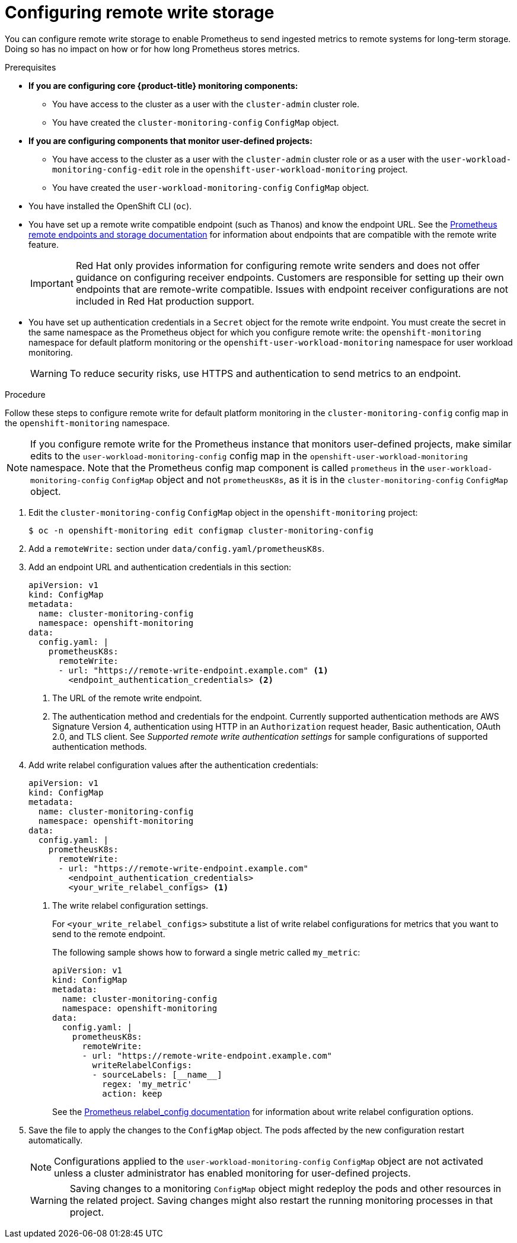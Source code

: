// Module included in the following assemblies:
//
// * observability/monitoring/configuring-the-monitoring-stack.adoc

:_mod-docs-content-type: PROCEDURE
[id="configuring_remote_write_storage_{context}"]
= Configuring remote write storage

[role="_abstract"]
You can configure remote write storage to enable Prometheus to send ingested metrics to remote systems for long-term storage.
Doing so has no impact on how or for how long Prometheus stores metrics.

.Prerequisites

* *If you are configuring core {product-title} monitoring components:*
** You have access to the cluster as a user with the `cluster-admin` cluster role.
** You have created the `cluster-monitoring-config` `ConfigMap` object.
* *If you are configuring components that monitor user-defined projects:*
** You have access to the cluster as a user with the `cluster-admin` cluster role or as a user with the `user-workload-monitoring-config-edit` role in the `openshift-user-workload-monitoring` project.
** You have created the `user-workload-monitoring-config` `ConfigMap` object.
* You have installed the OpenShift CLI (`oc`).
* You have set up a remote write compatible endpoint (such as Thanos) and know the endpoint URL.
See the link:https://prometheus.io/docs/operating/integrations/#remote-endpoints-and-storage[Prometheus remote endpoints and storage documentation] for information about endpoints that are compatible with the remote write feature.
+
[IMPORTANT]
====
Red{nbsp}Hat only provides information for configuring remote write senders and does not offer guidance on configuring receiver endpoints. Customers are responsible for setting up their own endpoints that are remote-write compatible. Issues with endpoint receiver configurations are not included in Red{nbsp}Hat production support.
====
* You have set up authentication credentials in a `Secret` object for the remote write endpoint.
You must create the secret in the same namespace as the Prometheus object for which you configure remote write:  the `openshift-monitoring` namespace for default platform monitoring or the `openshift-user-workload-monitoring` namespace for user workload monitoring.

+
[WARNING]
====
To reduce security risks, use HTTPS and authentication to send metrics to an endpoint.
====

.Procedure

Follow these steps to configure remote write for default platform monitoring in the `cluster-monitoring-config` config map in the `openshift-monitoring` namespace.

[NOTE]
====
If you configure remote write for the Prometheus instance that monitors user-defined projects, make similar edits to the `user-workload-monitoring-config` config map in the `openshift-user-workload-monitoring` namespace.
Note that the Prometheus config map component is called `prometheus` in the `user-workload-monitoring-config` `ConfigMap` object and not `prometheusK8s`, as it is in the `cluster-monitoring-config` `ConfigMap` object.
====

. Edit the `cluster-monitoring-config` `ConfigMap` object in the `openshift-monitoring` project:
+
[source,terminal]
----
$ oc -n openshift-monitoring edit configmap cluster-monitoring-config
----

. Add a `remoteWrite:` section under `data/config.yaml/prometheusK8s`.

. Add an endpoint URL and authentication credentials in this section:
+
[source,yaml]
----
apiVersion: v1
kind: ConfigMap
metadata:
  name: cluster-monitoring-config
  namespace: openshift-monitoring
data:
  config.yaml: |
    prometheusK8s:
      remoteWrite:
      - url: "https://remote-write-endpoint.example.com" <1>
        <endpoint_authentication_credentials> <2>
----
+
<1> The URL of the remote write endpoint.
<2> The authentication method and credentials for the endpoint.
Currently supported authentication methods are AWS Signature Version 4, authentication using HTTP in an `Authorization` request header, Basic authentication, OAuth 2.0, and TLS client.
See _Supported remote write authentication settings_ for sample configurations of supported authentication methods.

. Add write relabel configuration values after the authentication credentials:
+
[source,yaml]
----
apiVersion: v1
kind: ConfigMap
metadata:
  name: cluster-monitoring-config
  namespace: openshift-monitoring
data:
  config.yaml: |
    prometheusK8s:
      remoteWrite:
      - url: "https://remote-write-endpoint.example.com"
        <endpoint_authentication_credentials>
        <your_write_relabel_configs> <1>
----
<1> The write relabel configuration settings.
+
For `<your_write_relabel_configs>` substitute a list of write relabel configurations for metrics that you want to send to the remote endpoint.
+
The following sample shows how to forward a single metric called `my_metric`:
+
[source,yaml]
----
apiVersion: v1
kind: ConfigMap
metadata:
  name: cluster-monitoring-config
  namespace: openshift-monitoring
data:
  config.yaml: |
    prometheusK8s:
      remoteWrite:
      - url: "https://remote-write-endpoint.example.com"
        writeRelabelConfigs:
        - sourceLabels: [__name__]
          regex: 'my_metric'
          action: keep

----
+
See the link:https://prometheus.io/docs/prometheus/latest/configuration/configuration/#relabel_config[Prometheus relabel_config documentation] for information about write relabel configuration options.

. Save the file to apply the changes to the `ConfigMap` object.
The pods affected by the new configuration restart automatically.
+
[NOTE]
====
Configurations applied to the `user-workload-monitoring-config` `ConfigMap` object are not activated unless a cluster administrator has enabled monitoring for user-defined projects.
====
+
[WARNING]
====
Saving changes to a monitoring `ConfigMap` object might redeploy the pods and other resources in the related project. Saving changes might also restart the running monitoring processes in that project.
====
